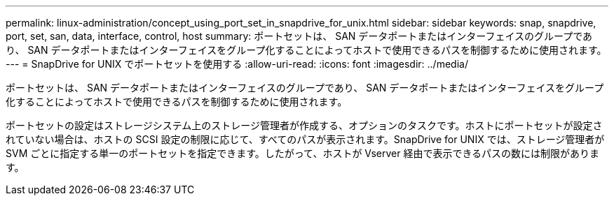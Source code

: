 ---
permalink: linux-administration/concept_using_port_set_in_snapdrive_for_unix.html 
sidebar: sidebar 
keywords: snap, snapdrive, port, set, san, data, interface, control, host 
summary: ポートセットは、 SAN データポートまたはインターフェイスのグループであり、 SAN データポートまたはインターフェイスをグループ化することによってホストで使用できるパスを制御するために使用されます。 
---
= SnapDrive for UNIX でポートセットを使用する
:allow-uri-read: 
:icons: font
:imagesdir: ../media/


[role="lead"]
ポートセットは、 SAN データポートまたはインターフェイスのグループであり、 SAN データポートまたはインターフェイスをグループ化することによってホストで使用できるパスを制御するために使用されます。

ポートセットの設定はストレージシステム上のストレージ管理者が作成する、オプションのタスクです。ホストにポートセットが設定されていない場合は、ホストの SCSI 設定の制限に応じて、すべてのパスが表示されます。SnapDrive for UNIX では、ストレージ管理者が SVM ごとに指定する単一のポートセットを指定できます。したがって、ホストが Vserver 経由で表示できるパスの数には制限があります。
